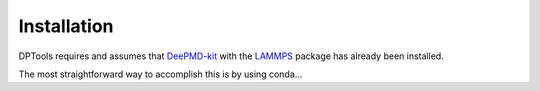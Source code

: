 Installation
============

DPTools requires and assumes that DeePMD-kit_ with the LAMMPS_ package has already been installed.

The most straightforward way to accomplish this is by using conda...

.. _DeePMD-kit: https://github.com/deepmodeling/deepmd-kit
.. _LAMMPS: https://lammps.org
